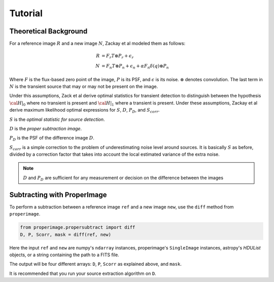 Tutorial
========

Theoretical Background
----------------------

For a reference image :math:`R` and a new image :math:`N`, Zackay et al modeled
them as follows:

.. math::
    R &= F_r T \otimes P_r + \epsilon_r \\
    N &= F_n T \otimes P_n + \epsilon_n + \alpha F_n \delta(q) \otimes P_n

Where :math:`F` is the flux-based zero point of the image, :math:`P` is its PSF,
and :math:`\epsilon` is its noise. :math:`\otimes` denotes convolution.
The last term in :math:`N` is the transient source that may or may not be present on the image.

Under this assumptions, Zack et al derive optimal statistics for transient detection
to distinguish between the hypothesis :math:`\cal{H}|_0` where no transient
is present and :math:`\cal{H}|_1` where a transient is present.
Under these assumptions, Zackay et al derive maximum likelihood optimal expressions for
:math:`S`, :math:`D`, :math:`P_D`, and :math:`S_{corr}`.

:math:`S` is the *optimal statistic for source detection*.

:math:`D` is the *proper subtraction image*.

:math:`P_D` is the PSF of the difference image :math:`D`.

:math:`S_{corr}` is a simple correction to the problem of underestimating noise
level around sources. It is basically :math:`S` as before, divided by a
correction factor that takes into account the local estimated variance of the
extra noise.

.. note::
    :math:`D` and :math:`P_D` are sufficient for any measurement or decision
    on the difference between the images

Subtracting with ProperImage
----------------------------

To perform a subtraction between a reference image ``ref`` and a new image ``new``,
use the ``diff`` method from ``properimage``.

.. code-block:: python

    from properimage.propersubtract import diff
    D, P, Scorr, mask = diff(ref, new)

Here the input ``ref`` and ``new`` are numpy's ``ndarray`` instances,
properimage's ``SingleImage`` instances, astropy's `HDUList` objects,
or a string containing the path to a FITS file.

The output will be four different arrays:
``D``, ``P``, ``Scorr`` as explained above, and ``mask``.

It is recommended that you run your source extraction algorithm on ``D``.
